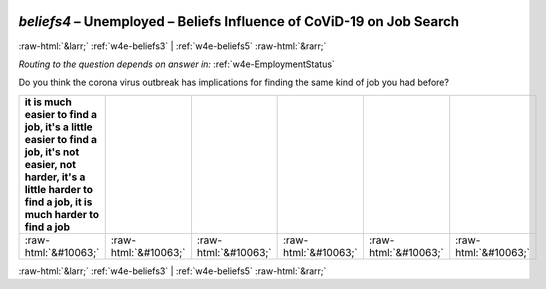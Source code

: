 .. _w4e-beliefs4: 

 
 .. role:: raw-html(raw) 
        :format: html 
 
`beliefs4` – Unemployed – Beliefs Influence of CoViD-19 on Job Search
================================================================================ 


:raw-html:`&larr;` :ref:`w4e-beliefs3` | :ref:`w4e-beliefs5` :raw-html:`&rarr;` 
 
*Routing to the question depends on answer in:* :ref:`w4e-EmploymentStatus` 

Do you think the corona virus outbreak has implications for finding the same kind of job you had before?
 
.. csv-table:: 
   :delim: | 
   :header: it is much easier to find a job, it's a little easier to find a job, it's not easier, not harder, it's a little harder to find a job, it is much harder to find a job
 
           :raw-html:`&#10063;`|:raw-html:`&#10063;`|:raw-html:`&#10063;`|:raw-html:`&#10063;`|:raw-html:`&#10063;`|:raw-html:`&#10063;` 

.. image:: ../_screenshots/w4-beliefs4.png 


:raw-html:`&larr;` :ref:`w4e-beliefs3` | :ref:`w4e-beliefs5` :raw-html:`&rarr;` 
 
